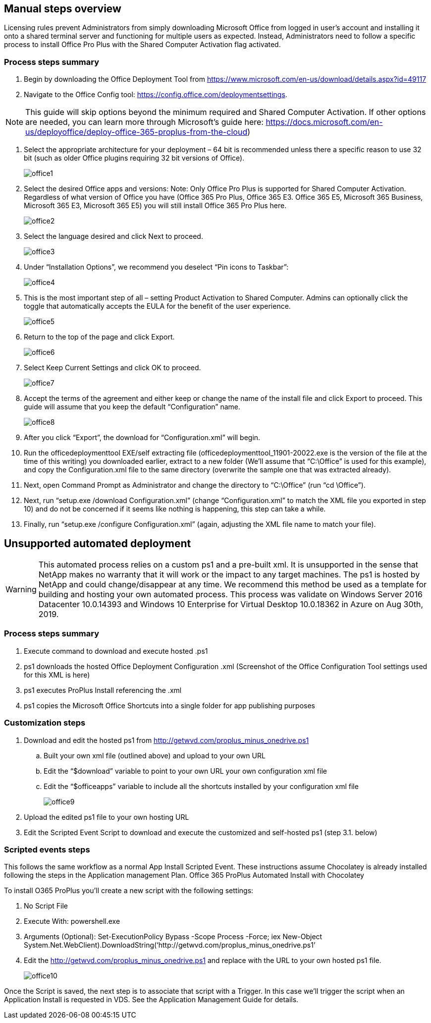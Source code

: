 
////

Used in: sub.Management.Applications.install_office_365.adoc

Other GitHub Repos:
VDMS Repo:
remotesub.Management.Applications.install_office_365.adoc

////

== Manual steps overview

Licensing rules prevent Administrators from simply downloading Microsoft Office from logged in user’s account and installing it onto a shared terminal server and functioning for multiple users as expected. Instead, Administrators need to follow a specific process to install Office Pro Plus with the Shared Computer Activation flag activated.

=== Process steps summary

. Begin by downloading the Office Deployment Tool from https://www.microsoft.com/en-us/download/details.aspx?id=49117

. Navigate to the Office Config tool: https://config.office.com/deploymentsettings.

NOTE: This guide will skip options beyond the minimum required and Shared Computer Activation. If other options are needed, you can learn more through Microsoft’s guide here: https://docs.microsoft.com/en-us/deployoffice/deploy-office-365-proplus-from-the-cloud)

. Select the appropriate architecture for your deployment – 64 bit is recommended unless there a specific reason to use 32 bit (such as older Office plugins requiring 32 bit versions of Office).
+
image:office1.png[]

. Select the desired Office apps and versions: Note: Only Office Pro Plus is supported for Shared Computer Activation. Regardless of what version of Office you have (Office 365 Pro Plus, Office 365 E3. Office 365 E5, Microsoft 365 Business, Microsoft 365 E3, Microsoft 365 E5) you will still install Office 365 Pro Plus here.
+
image:office2.png[]

. Select the language desired and click Next to proceed.
+
image:office3.png[]

. Under “Installation Options”, we recommend you deselect “Pin icons to Taskbar”:
+
image:office4.png[]

. This is the most important step of all – setting Product Activation to Shared Computer. Admins can optionally click the toggle that automatically accepts the EULA for the benefit of the user experience.
+
image:office5.png[]

. Return to the top of the page and click Export.
+
image:office6.png[]

. Select Keep Current Settings and click OK to proceed.
+
image:office7.png[]

. Accept the terms of the agreement and either keep or change the name of the install file and click Export to proceed. This guide will assume that you keep the default “Configuration” name.
+
image:office8.png[]

. After you click “Export”, the download for “Configuration.xml” will begin.

. Run the officedeploymenttool EXE/self extracting file (officedeploymenttool_11901-20022.exe is the version of the file at the time of this writing) you downloaded earlier, extract to a new folder (We’ll assume that “C:\Office” is used for this example), and copy the Configuration.xml file to the same directory (overwrite the sample one that was extracted already).

. Next, open Command Prompt as Administrator and change the directory to “C:\Office” (run “cd \Office”).

. Next, run “setup.exe /download Configuration.xml” (change “Configuration.xml” to match the XML file you exported in step 10) and do not be concerned if it seems like nothing is happening, this step can take a while.

. Finally, run “setup.exe /configure Configuration.xml” (again, adjusting the XML file name to match your file).

== Unsupported automated deployment

WARNING: This automated process relies on a custom ps1 and a pre-built xml.  It is unsupported in the sense that NetApp makes no warranty that it will work or the impact to any target machines.  The ps1 is hosted by NetApp and could change/disappear at any time.  We recommend this method be used as a template for building and hosting your own automated process.  This process was validate on Windows Server 2016 Datacenter 10.0.14393 and Windows 10 Enterprise for Virtual Desktop 10.0.18362 in Azure on Aug 30th, 2019.

=== Process steps summary

. Execute command to download and execute hosted .ps1
. ps1 downloads the hosted Office Deployment Configuration .xml (Screenshot of the Office Configuration Tool settings used for this XML is here)
. ps1 executes ProPlus Install referencing the .xml
. ps1 copies the Microsoft Office Shortcuts into a single folder for app publishing purposes

=== Customization steps

. Download and edit the hosted ps1 from http://getwvd.com/proplus_minus_onedrive.ps1
.. Built your own xml file (outlined above) and upload to your own URL
.. Edit the “$download” variable to point to your own URL your own configuration xml file
.. Edit the “$officeapps” variable to include all the shortcuts installed by your configuration xml file
+
image:office9.png[]

. Upload the edited ps1 file to your own hosting URL
. Edit the Scripted Event Script to download and execute the customized and self-hosted ps1 (step 3.1. below)

=== Scripted events steps

This follows the same workflow as a normal App Install Scripted Event.  These instructions assume Chocolatey is already installed following the steps in the Application management Plan.
Office 365 ProPlus Automated Install with Chocolatey

To install O365 ProPlus you’ll create a new script with the following settings:

. No Script File
. Execute With: powershell.exe
. Arguments (Optional): Set-ExecutionPolicy Bypass -Scope Process -Force; iex ((New-Object System.Net.WebClient).DownloadString(‘http://getwvd.com/proplus_minus_onedrive.ps1’))
. Edit the http://getwvd.com/proplus_minus_onedrive.ps1 and replace with the URL to your own hosted ps1 file.
+
image:office10.png[]

Once the Script is saved, the next step is to associate that script with a Trigger. In this case we’ll trigger the script when an Application Install is requested in VDS.  See the Application Management Guide for details.

